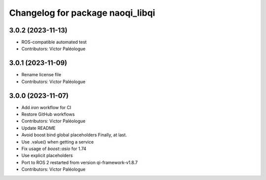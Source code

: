 ^^^^^^^^^^^^^^^^^^^^^^^^^^^^^^^^^
Changelog for package naoqi_libqi
^^^^^^^^^^^^^^^^^^^^^^^^^^^^^^^^^

3.0.2 (2023-11-13)
------------------
* ROS-compatible automated test
* Contributors: Victor Paléologue

3.0.1 (2023-11-09)
------------------
* Rename license file
* Contributors: Victor Paléologue

3.0.0 (2023-11-07)
------------------
* Add `iron` workflow for CI
* Restore GitHub workflows
* Contributors: Victor Paléologue
* Update README
* Avoid boost bind global placeholders
  Finally, at last.
* Use .value() when getting a service
* Fix usage of `boost::asio` for 1.74
* Use explicit placeholders
* Port to ROS 2 restarted from version qi-framework-v1.8.7
* Contributors: Victor Paléologue